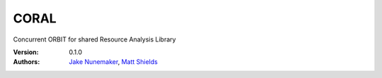 CORAL
=====

Concurrent ORBIT for shared Resource Analysis Library


:Version: 0.1.0
:Authors: `Jake Nunemaker <https://www.linkedin.com/in/jake-nunemaker/>`_, `Matt Shields <https://www.linkedin.com/in/matt-shields-834a6b66/>`_
